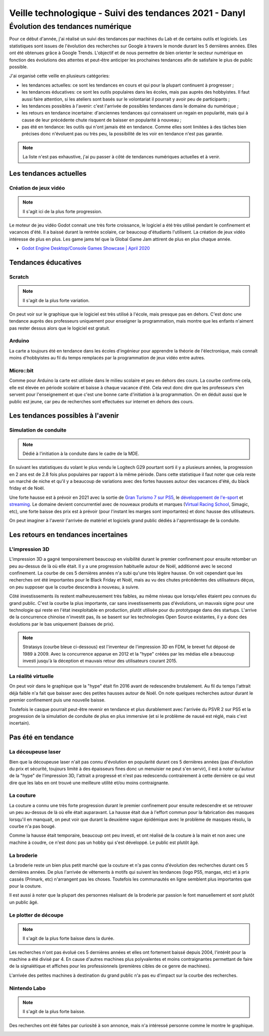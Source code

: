 Veille technologique - Suivi des tendances 2021 - Danyl
=======================================================

Évolution des tendances numérique
+++++++++++++++++++++++++++++++++

Pour ce début d'année, j'ai réalisé un suivi des tendances par machines du Lab et de certains outils et logiciels. Les statistiques sont issues de l'évolution des recherches sur Google à travers le monde durant les 5 dernières années. Elles ont été obtenues grâce à Google Trends. L'objectif et de nous permettre de bien orienter le secteur numérique en fonction des évolutions des attentes et peut-être anticiper les prochaines tendances afin de satisfaire le plus de public possible.

J'ai organisé cette veille en plusieurs catégories:

- les tendances actuelles: ce sont les tendances en cours et qui pour la plupart continuent à progresser ;
- les tendances éducatives: ce sont les outils populaires dans les écoles, mais pas auprès des hobbyistes. Il faut aussi faire attention, si les ateliers sont basés sur le volontariat il pourrait y avoir peu de participants ;
- les tendances possibles à l'avenir: c'est l'arrivée de possibles tendances dans le domaine du numérique ;
- les retours en tendance incertaine: d'anciennes tendances qui connaissent un regain en popularité, mais qui à cause de leur précédente chute risquent de baisser en popularité à nouveau ;
- pas été en tendance: les outils qui n'ont jamais été en tendance. Comme elles sont limitées à des tâches bien précises donc n'évoluent pas ou très peu, la possibilité de les voir en tendance n'est pas garantie.

.. note:: La liste n'est pas exhaustive, j'ai pu passer à côté de tendances numériques actuelles et à venir.

Les tendances actuelles
#######################

Création de jeux vidéo
----------------------

.. note:: Il s'agit ici de la plus forte progression.

Le moteur de jeu vidéo Godot connait une très forte croissance, le logiciel a été très utilisé pendant le confinement et vacances d'été. Il a baissé durant la rentrée scolaire, car beaucoup d'étudiants l'utilisent. La création de jeux vidéo intéresse de plus en plus. Les game jams tel que la Global Game Jam attirent de plus en plus chaque année.

- `Godot Engine Desktop/Console Games Showcase | April 2020 <https://youtu.be/UEDEIksGEjQ>`_

.. image:: godot.png

Tendances éducatives
####################

Scratch
-------

.. note:: Il s'agit de la plus forte variation.

On peut voir sur le graphique que le logiciel est très utilisé à l'école, mais presque pas en dehors. C'est donc une tendance auprès des professeurs uniquement pour enseigner la programmation, mais montre que les enfants n'aiment pas rester dessus alors que le logiciel est gratuit.

.. image:: scratch.png

Arduino
-------

La carte a toujours été en tendance dans les écoles d'ingénieur pour apprendre la théorie de l'électronique, mais connaît moins d'hobbyistes au fil du temps remplacés par la programmation de jeux vidéo entre autres.

.. image:: arduino.png

Micro::bit
----------

Comme pour Arduino la carte est utilisée dans le milieu scolaire et peu en dehors des cours. La courbe confirme cela, elle est élevée en période scolaire et baisse à chaque vacance d'été. Cela veut donc dire que les professeurs s'en servent pour l'enseignement et que c'est une bonne carte d'initiation à la programmation. On en déduit aussi que le public est jeune, car peu de recherches sont effectuées sur internet en dehors des cours.

.. image:: micro_bit.png

Les tendances possibles à l'avenir
##################################

Simulation de conduite
----------------------

.. note:: Dédié à l'initiation à la conduite dans le cadre de la MDE.

En suivant les statistiques du volant le plus vendu le Logitech G29 pourtant sorti il y a plusieurs années, la progression en 2 ans est de 2.8 fois plus populaires par rapport à la même période. Dans cette statistique il faut noter que cela reste un marché de niche et qu'il y a beaucoup de variations avec des fortes hausses autour des vacances d'été, du black friday et de Noël.

Une forte hausse est à prévoir en 2021 avec la sortie de `Gran Turismo 7 sur PS5 <https://youtu.be/oz-O74SmTSQ>`_, le `développement de l'e-sport <https://youtu.be/IDBBRn7dXeU?t=7607>`_ et `streaming <https://youtu.be/SMrhjEc_cgc?t=755>`_. Le domaine devient concurrentiel avec de nouveaux produits et marques (`Virtual Racing School <https://virtualracingschool.com/dfp/>`_, Simagic, etc), une forte baisse des prix est à prévoir (pour l'instant les marges sont importantes) et donc hausse des utilisateurs.

On peut imaginer à l'avenir l'arrivée de matériel et logiciels grand public dédiés à l'apprentissage de la conduite.

.. image:: sim_racing.png

Les retours en tendances incertaines
###################################

L'impression 3D
---------------

L'impression 3D a gagné temporairement beaucoup en visibilité durant le premier confinement pour ensuite retomber un peu au-dessus de là où elle était. Il y a une progression habituelle autour de Noël, additionné avec le second confinement. La courbe de ces 5 dernières années n'a subi qu'une très légère hausse. On voit cependant que les recherches ont été importantes pour le Black Friday et Noël, mais au vu des chutes précédentes des utilisateurs déçus, on peu supposer que la courbe descendra à nouveau, à suivre.

.. image:: 3D_printing.png

Côté investissements ils restent malheureusement très faibles, au même niveau que lorsqu'elles étaient peu connues du grand public. C'est la courbe la plus importante, car sans investissements pas d'évolutions, un mauvais signe pour une technologie qui reste en l'état inexploitable en production, plutôt utilisée pour du prototypage dans des startups.
L'arrive de la concurrence chinoise n'investit pas, ils se basent sur les technologies Open Source existantes, il y a donc des évolutions par le bas uniquement (baisses de prix).

.. note:: Stratasys (courbe bleue ci-dessous) est l'inventeur de l'impression 3D en FDM, le brevet fut déposé de 1989 à 2009. Avec la concurrence apparue en 2012 et la "hype" créées par les médias elle a beaucoup investi jusqu'à la déception et mauvais retour des utilisateurs courant 2015.


.. image:: evo_3d_printing.png

La réalité virtuelle
--------------------

On peut voir dans le graphique que la "hype" était fin 2016 avant de redescendre brutalement. Au fil du temps l'attrait déjà faible n'a fait que baisser avec des petites hausses autour de Noël. On note quelques recherches autour durant le premier confinement puis une nouvelle baisse.

Toutefois le casque pourrait peut-être revenir en tendance et plus durablement avec l'arrivée du PSVR 2 sur PS5 et la progression de la simulation de conduite de plus en plus immersive (et si le problème de nausé est réglé, mais c'est incertain).

.. image:: vr.png

Pas été en tendance
######################

La découpeuse laser
--------------------

Bien que la découpeuse laser n'ait pas connu d'évolution en popularité durant ces 5 dernières années (pas d'évolution du prix et sécurité, toujours limité à des épaisseurs fines donc un menuisier ne peut s'en servir), il est à noter qu'autour de la "hype" de l'impression 3D, l'attrait a progressé et n'est pas redescendu contrairement à cette dernière ce qui veut dire que les labs en ont trouvé une meilleure utilité et/ou moins contraignante.

.. image:: laser_cutter_2004.png

La couture
----------

La couture a connu une très forte progression durant le premier confinement pour ensuite redescendre et se retrouver un peu au-dessus de là où elle était auparavant. La hausse était due à l'effort commun pour la fabrication des masques lorsqu'il en manquait, on peut voir que durant la deuxième vague épidémique avec le problème de masques résolu, la courbe n'a pas bougé.

Comme la hausse était temporaire, beaucoup ont peu investi, et ont réalisé de la couture à la main et non avec une machine à coudre, ce n'est donc pas un hobby qui s'est développé. Le public est plutôt âgé.

.. image:: sewing.png

La broderie
-----------

La broderie reste un bien plus petit marché que la couture et n'a pas connu d'évolution des recherches durant ces 5 dernières années. De plus l'arrivée de vêtements à motifs qui suivent les tendances (logo PS5, mangas, etc) et à prix cassés (Primark, etc) n'arrangent pas les choses. Toutefois les communautés en ligne semblent plus importantes que pour la couture.

Il est aussi à noter que la plupart des personnes réalisant de la broderie par passion le font manuellement et sont plutôt un public âgé.

.. image:: embroidery.png

Le plotter de découpe
---------------------

.. note:: Il s'agit de la plus forte baisse dans la durée.

Les recherches n'ont pas évolué ces 5 dernières années et elles ont fortement baissé depuis 2004, l'intérêt pour la machine a été divisé par 4. En cause d'autres machines plus polyvalentes et moins contraignantes permettant de faire de la signalétique et affiches pour les professionnels (premières cibles de ce genre de machines).

L'arrivée des petites machines à destination du grand public n'a pas eu d'impact sur la courbe des recherches.

.. image:: plotter.png

Nintendo Labo
-------------

.. note:: Il s'agit de la plus forte baisse.

Des recherches ont été faites par curiosité à son annonce, mais n'a intéressé personne comme le montre le graphique.

.. image:: nintendo.png